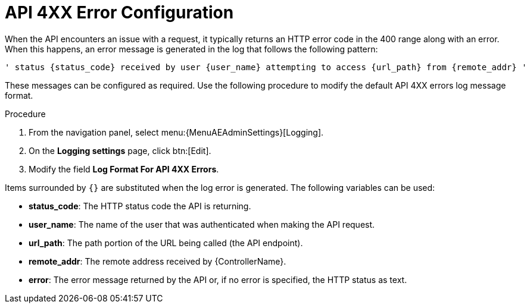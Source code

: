 [id="proc-controller-api-4xx-error-config"]

= API 4XX Error Configuration

When the API encounters an issue with a request, it typically returns an HTTP error code in the 400 range along with an error.
When this happens, an error message is generated in the log that follows the following pattern:

[literal, options="nowrap" subs="+attributes"]
----
' status {status_code} received by user {user_name} attempting to access {url_path} from {remote_addr} '
----

These messages can be configured as required.
Use the following procedure to modify the default API 4XX errors log message format.

.Procedure
. From  the navigation panel, select menu:{MenuAEAdminSettings}[Logging].
. On the *Logging settings* page, click btn:[Edit].
. Modify the field *Log Format For API 4XX Errors*.

Items surrounded by `{}` are substituted when the log error is generated.
The following variables can be used:

* *status_code*: The HTTP status code the API is returning.
* *user_name*: The name of the user that was authenticated when making the API request.
* *url_path*: The path portion of the URL being called (the API endpoint).
* *remote_addr*: The remote address received by {ControllerName}.
* *error*: The error message returned by the API or, if no error is specified, the HTTP status as text.
